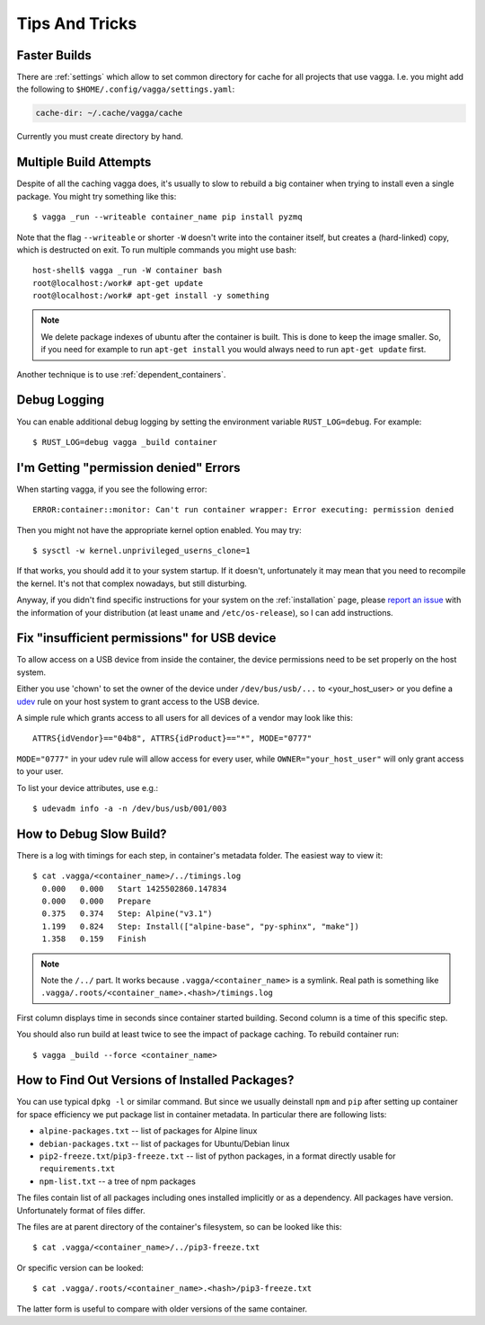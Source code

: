 .. highlight:: bash

===============
Tips And Tricks
===============


Faster Builds
=============

There are :ref:`settings` which allow to set common directory for cache for
all projects that use vagga. I.e. you might add the following to
``$HOME/.config/vagga/settings.yaml``:

.. code-block:: yaml

    cache-dir: ~/.cache/vagga/cache

Currently you must create directory by hand.


Multiple Build Attempts
=======================

Despite of all the caching vagga does, it's usually to slow to rebuild a big container
when trying to install even a single package. You might try something like this::

    $ vagga _run --writeable container_name pip install pyzmq

Note that the flag ``--writeable`` or shorter ``-W`` doesn't write into the container
itself, but creates a (hard-linked) copy, which is destructed on exit.
To run multiple commands you might use bash::

    host-shell$ vagga _run -W container bash
    root@localhost:/work# apt-get update
    root@localhost:/work# apt-get install -y something

.. note:: We delete package indexes of ubuntu after the container is built.
   This is done to keep the image smaller.
   So, if you need for example to run ``apt-get install``
   you would always need to run ``apt-get update`` first.

Another technique is to use :ref:`dependent_containers`.


Debug Logging
=============

You can enable additional debug logging by setting the environment variable
``RUST_LOG=debug``. For example::

    $ RUST_LOG=debug vagga _build container


I'm Getting "permission denied" Errors
======================================

When starting vagga, if you see the following error::

    ERROR:container::monitor: Can't run container wrapper: Error executing: permission denied

Then you might not have the appropriate kernel option enabled. You may try::

    $ sysctl -w kernel.unprivileged_userns_clone=1

If that works, you should add it to your system startup. If it doesn't,
unfortunately it may mean that you need to recompile the kernel. It's not that
complex nowadays, but still disturbing.

Anyway, if you didn't find specific instructions for your system on the
:ref:`installation` page, please `report an issue`_ with the information of your
distribution (at least ``uname`` and ``/etc/os-release``), so I can add
instructions.

.. _report an issue: https://github.com/tailhook/vagga/issues


Fix "insufficient permissions" for USB device
=============================================

To allow access on a USB device from inside the container, the device permissions
need to be set properly on the host system.

Either you use 'chown' to set the owner of the device under ``/dev/bus/usb/...`` to <your_host_user>
or you define a `udev`_ rule on your host system to grant access to the USB device.

A simple rule which grants access to all users for all devices of a vendor may look like this::

    ATTRS{idVendor}=="04b8", ATTRS{idProduct}=="*", MODE="0777"

``MODE="0777"`` in your udev rule will allow access for every user, while
``OWNER="your_host_user"`` will only grant access to your user.

To list your device attributes, use e.g.::

    $ udevadm info -a -n /dev/bus/usb/001/003

.. _udev: https://wiki.archlinux.org/index.php/udev

How to Debug Slow Build?
========================

There is a log with timings for each step, in container's metadata folder.
The easiest way to view it::

    $ cat .vagga/<container_name>/../timings.log
      0.000   0.000   Start 1425502860.147834
      0.000   0.000   Prepare
      0.375   0.374   Step: Alpine("v3.1")
      1.199   0.824   Step: Install(["alpine-base", "py-sphinx", "make"])
      1.358   0.159   Finish

.. note:: Note the ``/../`` part. It works because ``.vagga/<container_name>``
   is a symlink. Real path is something like
   ``.vagga/.roots/<container_name>.<hash>/timings.log``

First column displays time in seconds since container started building. Second
column is a time of this specific step.

You should also run build at least twice to see the impact of package caching.
To rebuild container run::

    $ vagga _build --force <container_name>


How to Find Out Versions of Installed Packages?
===============================================

You can use typical ``dpkg -l`` or similar command. But since we usually
deinstall ``npm`` and ``pip`` after setting up container for space efficiency
we put package list in container metadata. In particular there are following
lists:

* ``alpine-packages.txt`` -- list of packages for Alpine linux
* ``debian-packages.txt`` -- list of packages for Ubuntu/Debian linux
* ``pip2-freeze.txt``/``pip3-freeze.txt`` -- list of python packages, in a
  format directly usable for ``requirements.txt``
* ``npm-list.txt`` -- a tree of npm packages

The files contain list of all packages including ones installed implicitly
or as a dependency. All packages have version. Unfortunately format of files
differ.

The files are at parent directory of the container's filesystem, so can be
looked like this::

    $ cat .vagga/<container_name>/../pip3-freeze.txt

Or specific version can be looked::

    $ cat .vagga/.roots/<container_name>.<hash>/pip3-freeze.txt

The latter form is useful to compare with older versions of the same container.
